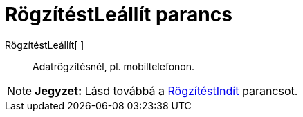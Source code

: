 = RögzítéstLeállít parancs
:page-en: commands/StopLogging
ifdef::env-github[:imagesdir: /hu/modules/ROOT/assets/images]

RögzítéstLeállít[ ]::
  Adatrögzítésnél, pl. mobiltelefonon.

[NOTE]
====

*Jegyzet:* Lásd továbbá a xref:/commands/RögzítéstIndít.adoc[RögzítéstIndít] parancsot.

====
